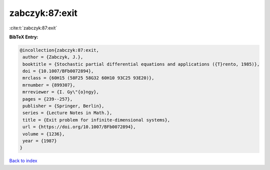 zabczyk:87:exit
===============

:cite:t:`zabczyk:87:exit`

**BibTeX Entry:**

.. code-block:: bibtex

   @incollection{zabczyk:87:exit,
    author = {Zabczyk, J.},
    booktitle = {Stochastic partial differential equations and applications ({T}rento, 1985)},
    doi = {10.1007/BFb0072894},
    mrclass = {60H15 (58F25 58G32 60H10 93C25 93E20)},
    mrnumber = {899307},
    mrreviewer = {I. Gy\"{o}ngy},
    pages = {239--257},
    publisher = {Springer, Berlin},
    series = {Lecture Notes in Math.},
    title = {Exit problem for infinite-dimensional systems},
    url = {https://doi.org/10.1007/BFb0072894},
    volume = {1236},
    year = {1987}
   }

`Back to index <../By-Cite-Keys.rst>`_
